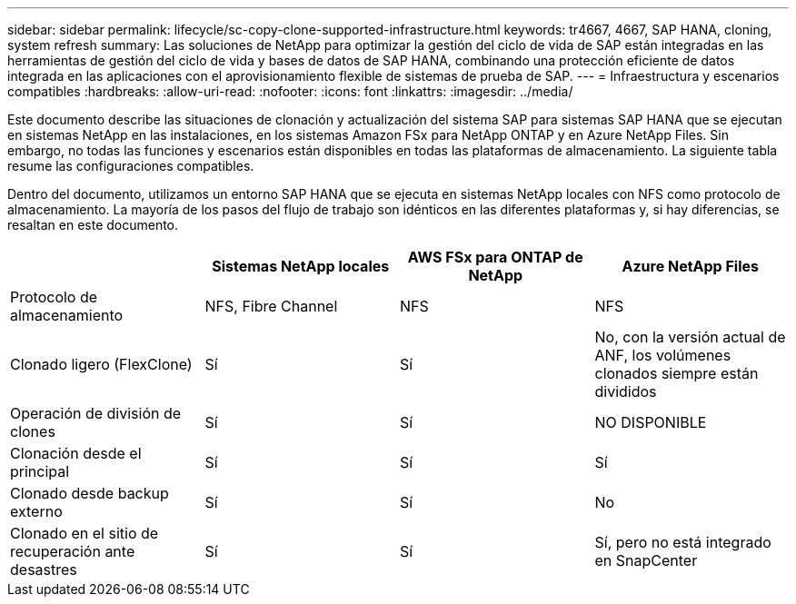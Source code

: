 ---
sidebar: sidebar 
permalink: lifecycle/sc-copy-clone-supported-infrastructure.html 
keywords: tr4667, 4667, SAP HANA, cloning, system refresh 
summary: Las soluciones de NetApp para optimizar la gestión del ciclo de vida de SAP están integradas en las herramientas de gestión del ciclo de vida y bases de datos de SAP HANA, combinando una protección eficiente de datos integrada en las aplicaciones con el aprovisionamiento flexible de sistemas de prueba de SAP. 
---
= Infraestructura y escenarios compatibles
:hardbreaks:
:allow-uri-read: 
:nofooter: 
:icons: font
:linkattrs: 
:imagesdir: ../media/


[role="lead"]
Este documento describe las situaciones de clonación y actualización del sistema SAP para sistemas SAP HANA que se ejecutan en sistemas NetApp en las instalaciones, en los sistemas Amazon FSx para NetApp ONTAP y en Azure NetApp Files. Sin embargo, no todas las funciones y escenarios están disponibles en todas las plataformas de almacenamiento. La siguiente tabla resume las configuraciones compatibles.

Dentro del documento, utilizamos un entorno SAP HANA que se ejecuta en sistemas NetApp locales con NFS como protocolo de almacenamiento. La mayoría de los pasos del flujo de trabajo son idénticos en las diferentes plataformas y, si hay diferencias, se resaltan en este documento.

[cols="25%,25%,25%,25%"]
|===
|  | *Sistemas NetApp locales* | *AWS FSx para ONTAP de NetApp* | *Azure NetApp Files* 


| Protocolo de almacenamiento | NFS, Fibre Channel | NFS | NFS 


| Clonado ligero (FlexClone) | Sí | Sí | No, con la versión actual de ANF, los volúmenes clonados siempre están divididos 


| Operación de división de clones | Sí | Sí | NO DISPONIBLE 


| Clonación desde el principal | Sí | Sí | Sí 


| Clonado desde backup externo | Sí | Sí | No 


| Clonado en el sitio de recuperación ante desastres | Sí | Sí | Sí, pero no está integrado en SnapCenter 
|===